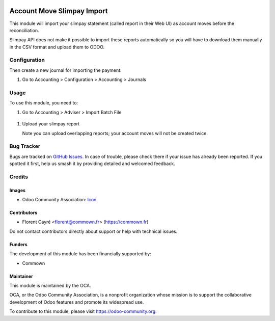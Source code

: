 .. image:: https://img.shields.io/badge/license-AGPL--3-blue.png
   :target: https://www.gnu.org/licenses/agpl
   :alt: License: AGPL-3

===========================
Account Move Slimpay Import
===========================

This module will import your slimpay statement (called report in their
Web UI) as account moves before the reconciliation.

Slimpay API does not make it possible to import these reports
automatically so you will have to download them manually in the CSV
format and upload them to ODOO.


Configuration
=============

Then create a new journal for importing the payment:

#. Go to Accounting > Configuration > Accounting > Journals


.. figure:: static/description/create_journal.png
   :alt: .
   :width: 600 px

.. figure:: account_move_stripe_import/static/description/create_journal.png
   :alt: .
   :width: 600 px


Usage
=====

To use this module, you need to:

#. Go to Accounting > Adviser > Import Batch File


.. figure:: static/description/import_move.png
   :alt: .
   :width: 600 px

.. figure:: account_move_slimpay_import/static/description/import_move.png
   :alt: .
   :width: 600 px

#. Upload your slimpay report

   Note you can upload overlapping reports;
   your account moves will not be created twice.


Bug Tracker
===========

Bugs are tracked on `GitHub Issues
<https://github.com/OCA/account-reconcile/issues>`_. In case of trouble, please
check there if your issue has already been reported. If you spotted it first,
help us smash it by providing detailed and welcomed feedback.

Credits
=======

Images
------

* Odoo Community Association: `Icon <https://odoo-community.org/logo.png>`_.

Contributors
------------

* Florent Cayré <florent@commown.fr> (https://commown.fr)

Do not contact contributors directly about support or help with
technical issues.

Funders
-------

The development of this module has been financially supported by:

* Commown


Maintainer
----------

.. image:: https://odoo-community.org/logo.png
   :alt: Odoo Community Association
   :target: https://odoo-community.org

This module is maintained by the OCA.

OCA, or the Odoo Community Association, is a nonprofit organization whose
mission is to support the collaborative development of Odoo features and
promote its widespread use.

To contribute to this module, please visit https://odoo-community.org.
